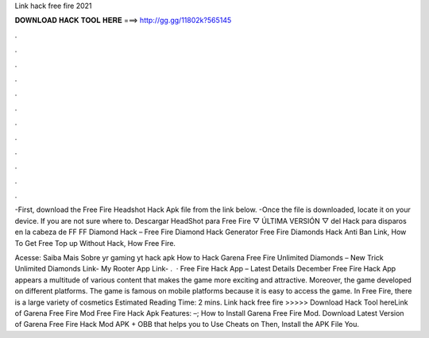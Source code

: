 Link hack free fire 2021



𝐃𝐎𝐖𝐍𝐋𝐎𝐀𝐃 𝐇𝐀𝐂𝐊 𝐓𝐎𝐎𝐋 𝐇𝐄𝐑𝐄 ===> http://gg.gg/11802k?565145



.



.



.



.



.



.



.



.



.



.



.



.

-First, download the Free Fire Headshot Hack Apk file from the link below. -Once the file is downloaded, locate it on your device. If you are not sure where to. Descargar HeadShot para Free Fire ▽ ÚLTIMA VERSIÓN ▽ del Hack para disparos en la cabeza de FF  FF Diamond Hack – Free Fire Diamond Hack Generator Free Fire Diamonds Hack Anti Ban Link, How To Get Free Top up Without Hack, How Free Fire.

Acesse:  Saiba Mais Sobre yr gaming yt hack apk How to Hack Garena Free Fire Unlimited Diamonds – New Trick Unlimited Diamonds Link- My Rooter App Link- .  · Free Fire Hack App – Latest Details December Free Fire Hack App appears a multitude of various content that makes the game more exciting and attractive. Moreover, the game developed on different platforms. The game is famous on mobile platforms because it is easy to access the game. In Free Fire, there is a large variety of cosmetics Estimated Reading Time: 2 mins. Link hack free fire >>>>> Download Hack Tool hereLink of Garena Free Fire Mod Free Fire Hack Apk Features: –; How to Install Garena Free Fire Mod. Download Latest Version of Garena Free Fire Hack Mod APK + OBB that helps you to Use Cheats on Then, Install the APK File You.
